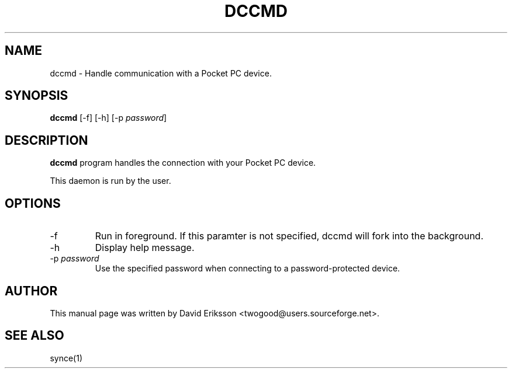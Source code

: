 .\" $Id$
.TH "DCCMD" "1" "November 2002" "The SynCE project" "http://synce.sourceforge.net/"
.SH NAME
dccmd \- Handle communication with a Pocket PC device.

.SH SYNOPSIS
\fBdccmd\fR [-f] [-h] [-p \fIpassword\fR]

.SH "DESCRIPTION"
.PP
\fBdccmd\fR program handles the connection with your Pocket PC device.
.PP
This daemon is run by the user.

.SH "OPTIONS"
.TP
-f
Run in foreground. If this paramter is not specified, dccmd will fork into the background.

.TP
-h
Display help message.

.TP
-p \fIpassword\fR
Use the specified password when connecting to a password-protected device.

.SH "AUTHOR"
.PP
This manual page was written by David Eriksson <twogood@users.sourceforge.net>.
.SH "SEE ALSO"
synce(1)

